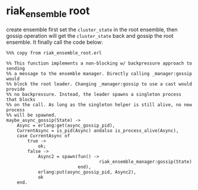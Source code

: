 * riak_ensemble root
:PROPERTIES:
:CUSTOM_ID: riak_ensemble-root
:END:
create ensemble first set the =cluster_state= in the root ensemble, then
gossip operation will get the =cluster_state= back and gossip the root
ensemble. It finally call the code below:

#+begin_example
%%% copy from riak_ensemble_root.erl

%% This function implements a non-blocking w/ backpressure approach to sending
%% a message to the ensemble manager. Directly calling _manager:gossip would
%% block the root leader. Changing _manager:gossip to use a cast would provide
%% no backpressure. Instead, the leader spawns a singleton process that blocks
%% on the call. As long as the singleton helper is still alive, no new process
%% will be spawned.
maybe_async_gossip(State) ->
    Async = erlang:get(async_gossip_pid),
    CurrentAsync = is_pid(Async) andalso is_process_alive(Async),
    case CurrentAsync of
        true ->
            ok;
        false ->
            Async2 = spawn(fun() ->
                                   riak_ensemble_manager:gossip(State)
                           end),
            erlang:put(async_gossip_pid, Async2),
            ok
    end.
#+end_example
